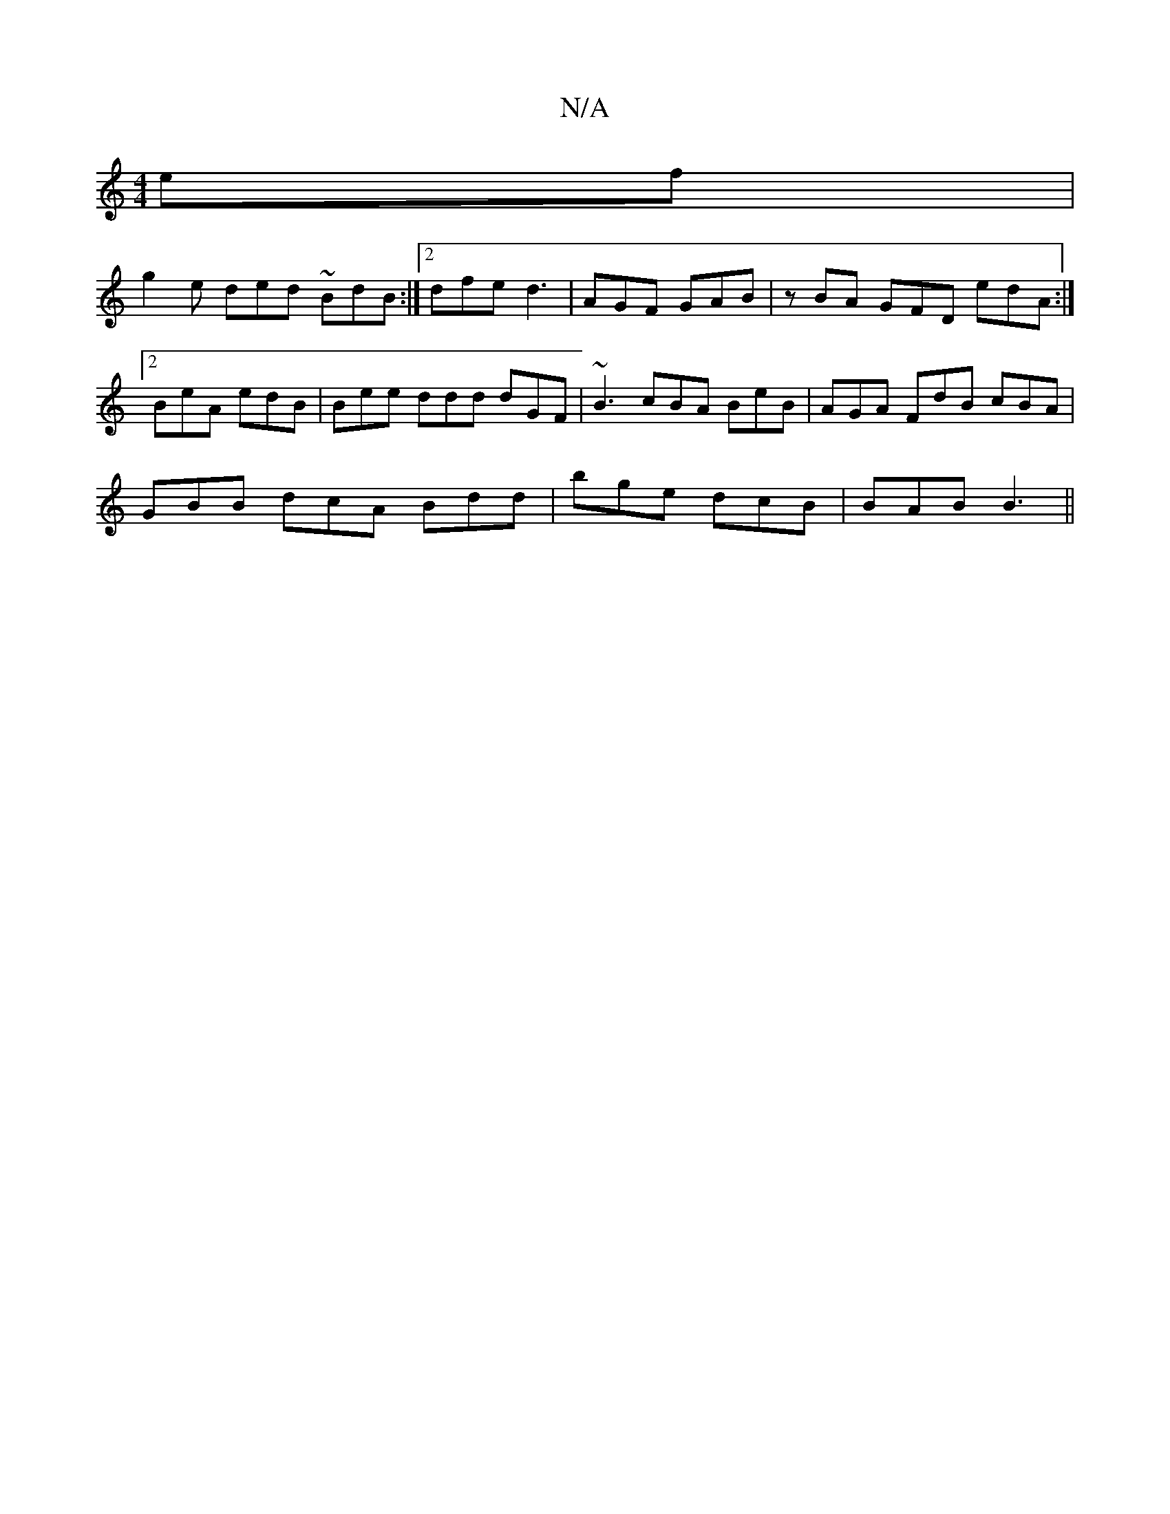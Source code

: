 X:1
T:N/A
M:4/4
R:N/A
K:Cmajor
ef |
g2e ded ~BdB :|2 dfe d3 | AGF GAB | zBA GFD edA :|2 BeA edB | Bee ddd dGF | ~B3 cBA BeB | AGA FdB cBA | 
GBB dcA Bdd|bge dcB | BAB B3 ||

|:D2 EF DFAB | ~A3d cBAG | FCDF GBBe | dBAA BE~F|gef gfe|